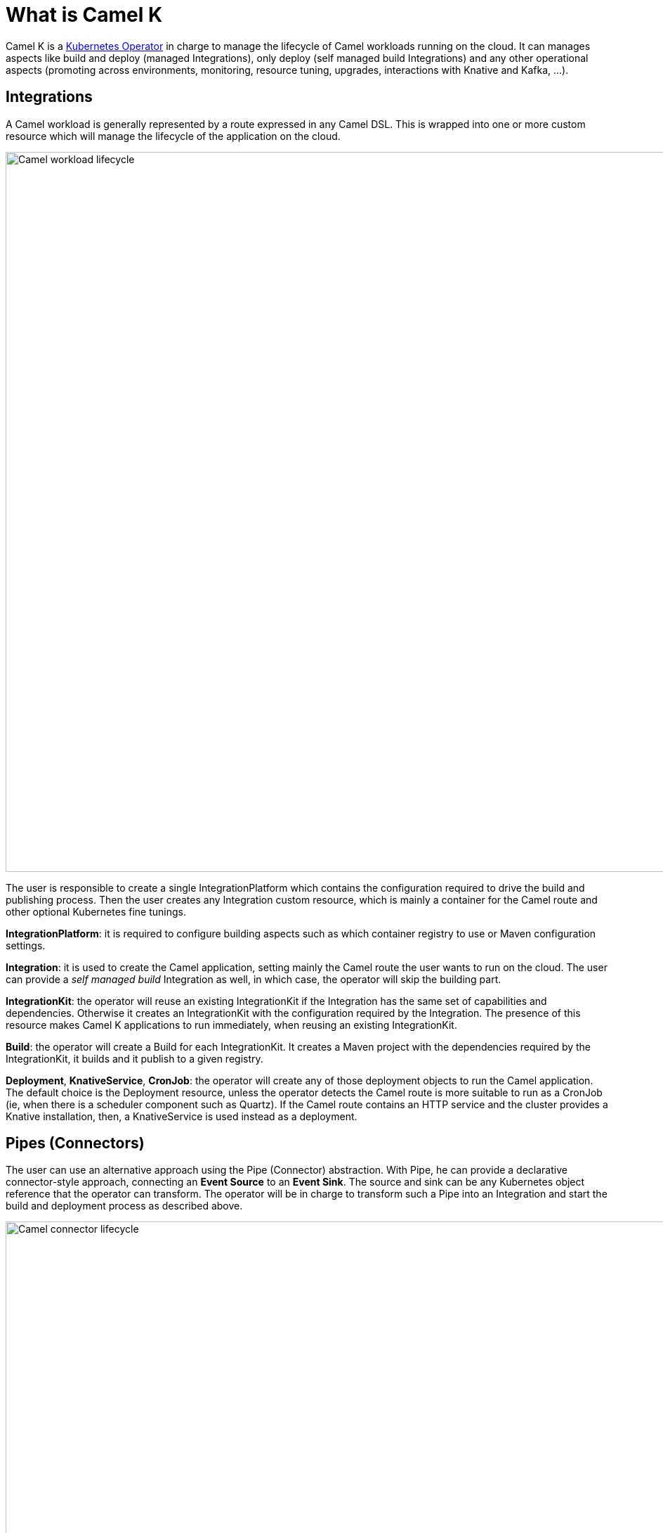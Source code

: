 = What is Camel K

Camel K is a https://kubernetes.io/docs/concepts/extend-kubernetes/operator/[Kubernetes Operator] in charge to manage the lifecycle of Camel workloads running on the cloud. It can manages aspects like build and deploy (managed Integrations), only deploy (self managed build Integrations) and any other operational aspects (promoting across environments, monitoring, resource tuning, upgrades, interactions with Knative and Kafka, ...).

== Integrations

A Camel workload is generally represented by a route expressed in any Camel DSL. This is wrapped into one or more custom resource which will manage the lifecycle of the application on the cloud.

image::concepts/integrations.png[Camel workload lifecycle, width=1024]

The user is responsible to create a single IntegrationPlatform which contains the configuration required to drive the build and publishing process. Then the user creates any Integration custom resource, which is mainly a container for the Camel route and other optional Kubernetes fine tunings.

**IntegrationPlatform**: it is required to configure building aspects such as which container registry to use or Maven configuration settings.

**Integration**: it is used to create the Camel application, setting mainly the Camel route the user wants to run on the cloud. The user can provide a _self managed build_ Integration as well, in which case, the operator will skip the building part.

**IntegrationKit**: the operator will reuse an existing IntegrationKit if the Integration has the same set of capabilities and dependencies. Otherwise it creates an IntegrationKit with the configuration required by the Integration. The presence of this resource makes Camel K applications to run immediately, when reusing an existing IntegrationKit.

**Build**: the operator will create a Build for each IntegrationKit. It creates a Maven project with the dependencies required by the IntegrationKit, it builds and it publish to a given registry.

**Deployment**, **KnativeService**, **CronJob**: the operator will create any of those deployment objects to run the Camel application. The default choice is the Deployment resource, unless the operator detects the Camel route is more suitable to run as a CronJob (ie, when there is a scheduler component such as Quartz). If the Camel route contains an HTTP service and the cluster provides a Knative installation, then, a KnativeService is used instead as a deployment.

== Pipes (Connectors)

The user can use an alternative approach using the Pipe (Connector) abstraction. With Pipe, he can provide a declarative connector-style approach, connecting an **Event Source** to an **Event Sink**. The source and sink can be any Kubernetes object reference that the operator can transform. The operator will be in charge to transform such a Pipe into an Integration and start the build and deployment process as described above.

image::concepts/pipes.png[Camel connector lifecycle, width=1024]

**Pipe**: it is used to create the connector binding an event source to an event sink.

**ObjectReference**: this is the reference to any Kubernetes object. The operator is able to transform any Camel URI, Kamelet, Strimzi Kafka resource or Knative resource.

**Integration**: it is created from the Pipe translating the source and sinks into a Camel route.

